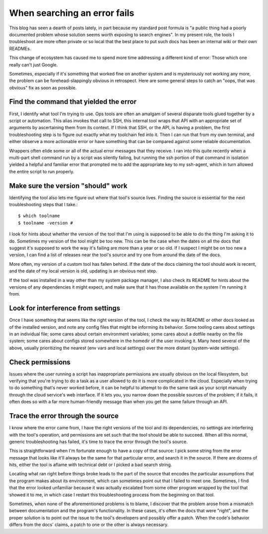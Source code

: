 When searching an error fails
=============================

This blog has seen a dearth of posts lately, in part because my standard post
formula is "a public thing had a poorly documented problem whose solution
seems worth exposing to search engines". In my present role, the tools I
troubleshoot are more often private or so local that the best place to put
such docs has been an internal wiki or their own READMEs.

This change of ecosystem has caused me to spend more time addressing a
different kind of error: Those which one really can't just Google.

Sometimes, especially if it's something that worked fine on another system and
is mysteriously not working any more, the problem can be forehead-slappingly
obvious in retrospect. Here are some general steps to catch an "oops, that was
obvious" fix as soon as possible.


Find the command that yielded the error
---------------------------------------

First, I identify what tool I'm trying to use. Ops tools are often an amalgam
of several disparate tools glued together by a script or automation. This
alias invokes that call to SSH, this internal tool wraps that API with an
appropriate set of arguments by ascertaining them from its context. If I think
that SSH, or the API, is having a problem, the first troubleshooting step is
to figure out exactly what my toolchain fed into it. Then I can run that from
my own terminal, and either observe a more actionable error or have something
that can be compared against some reliable documentation.

Wrappers often elide some or all of the actual error messages that they
receive. I ran into this quite recently when a multi-part shell command run by
a script was silently failing, but running the ssh portion of that command in
isolation yielded a helpful and familiar error that prompted me to add the
appropriate key to my ssh-agent, which in turn allowed the entire script to
run properly.

Make sure the version "should" work
-----------------------------------

Identifying the tool also lets me figure out where that tool's source lives.
Finding the source is essential for the next troubleshooting steps that I
take.::

    $ which toolname
    $ toolname -version #

I look for hints about whether the version of the tool that I'm using is
supposed to be able to do the thing I'm asking it to do. Sometimes my version
of the tool might be too new. This can be the case when the dates on all the
docs that suggest it's supposed to work the way it's failing are more than a
year or so old. If I suspect I might be on too new a version, I can find a
list of releases near the tool's source and try one from around the date of
the docs.

More often, my version of a custom tool has fallen behind. If the date of the
docs claiming the tool should work is recent, and the date of my local version
is old, updating is an obvious next step.

If the tool was installed in a way other than my system package manager, I
also check its README for hints about the versions of any dependencies it
might expect, and make sure that it has those available on the system I'm
running it from.

Look for interference from settings
-----------------------------------

Once I have something that seems like the right version of the tool, I check
the way its README or other docs looked as of the installed version, and note
any config files that might be informing its behavior. Some tooling cares
about settings in an individual file; some cares about certain environment
variables; some cares about a dotfile nearby on the file system; some cares
about configs stored somewhere in the homedir of the user invoking it. Many
heed several of the above, usually prioritizing the nearest (env vars and
local settings) over the more distant (system-wide settings).

Check permissions
-----------------

Issues where the user running a script has inappropriate permissions are
usually obvious on the local filesystem, but verifying that you're trying to
do a task as a user allowed to do it is more complicated in the cloud.
Especially when trying to do something that's never worked before, it can be
helpful to attempt to do the same task as your script manually through the
cloud service's web interface. If it lets you, you narrow down the possible
sources of the problem; if it fails, it often does so with a far more
human-friendly message than when you get the same failure through an API.

Trace the error through the source
----------------------------------

I know where the error came from, I have the right versions of the tool and
its dependencies, no settings are interfering with the tool's operation, and
permissions are set such that the tool should be able to succeed. When all
this normal, generic troubleshooting has failed, it's time to trace the error
through the tool's source.

This is straightforward when I'm fortunate enough to have a copy of that
source: I pick some string from the error message that looks like it'll always
be the same for that particular error, and search it in the source. If there
are dozens of hits, either the tool is aflame with technical debt or I picked
a bad search string.

Locating what ran right before things broke leads to the part of the source
that encodes the particular assumptions that the program makes about its
environment, which can sometimes point out that I failed to meet one.
Sometimes, I find that the error looked unfamiliar because it was actually
escalated from some other program wrapped by the tool that showed it to me, in
which case I restart this troubleshooting process from the beginning on that
tool.

Sometimes, when none of the aforementioned problems is to blame, I discover
that the problem arose from a mismatch between documentation and the program's
functionality. In these cases, it's often the docs that were "right", and the
proper solution is to point out the issue to the tool's developers and
possibly offer a patch. When the code's behavior differs from the docs'
claims, a patch to one or the other is always necessary.


.. author:: E. Dunham
.. categories:: none
.. tags:: troubleshooting
.. comments::
